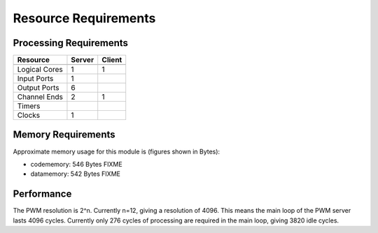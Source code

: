 Resource Requirements
=====================

Processing Requirements
+++++++++++++++++++++++

+---------------+-------+-------+
| Resource      | Server| Client| 
+===============+=======+=======+
+---------------+-------+-------+
| Logical Cores |   1   |   1   |
+---------------+-------+-------+
| Input Ports   |   1   |       |
+---------------+-------+-------+
| Output Ports  |   6   |       |
+---------------+-------+-------+
| Channel Ends  |   2   |   1   |
+---------------+-------+-------+
| Timers        |       |       |
+---------------+-------+-------+
| Clocks        |   1   |       |
+---------------+-------+-------+


Memory Requirements
+++++++++++++++++++

Approximate memory usage for this module is (figures shown in Bytes):

* codememory: 546 Bytes FIXME
* datamemory: 542 Bytes FIXME


Performance
+++++++++++
The PWM resolution is 2^n. Currently n=12, giving a resolution of 4096.
This means the main loop of the PWM server lasts 4096 cycles.
Currently only 276 cycles of processing are required in the main loop, giving 3820 idle cycles.
